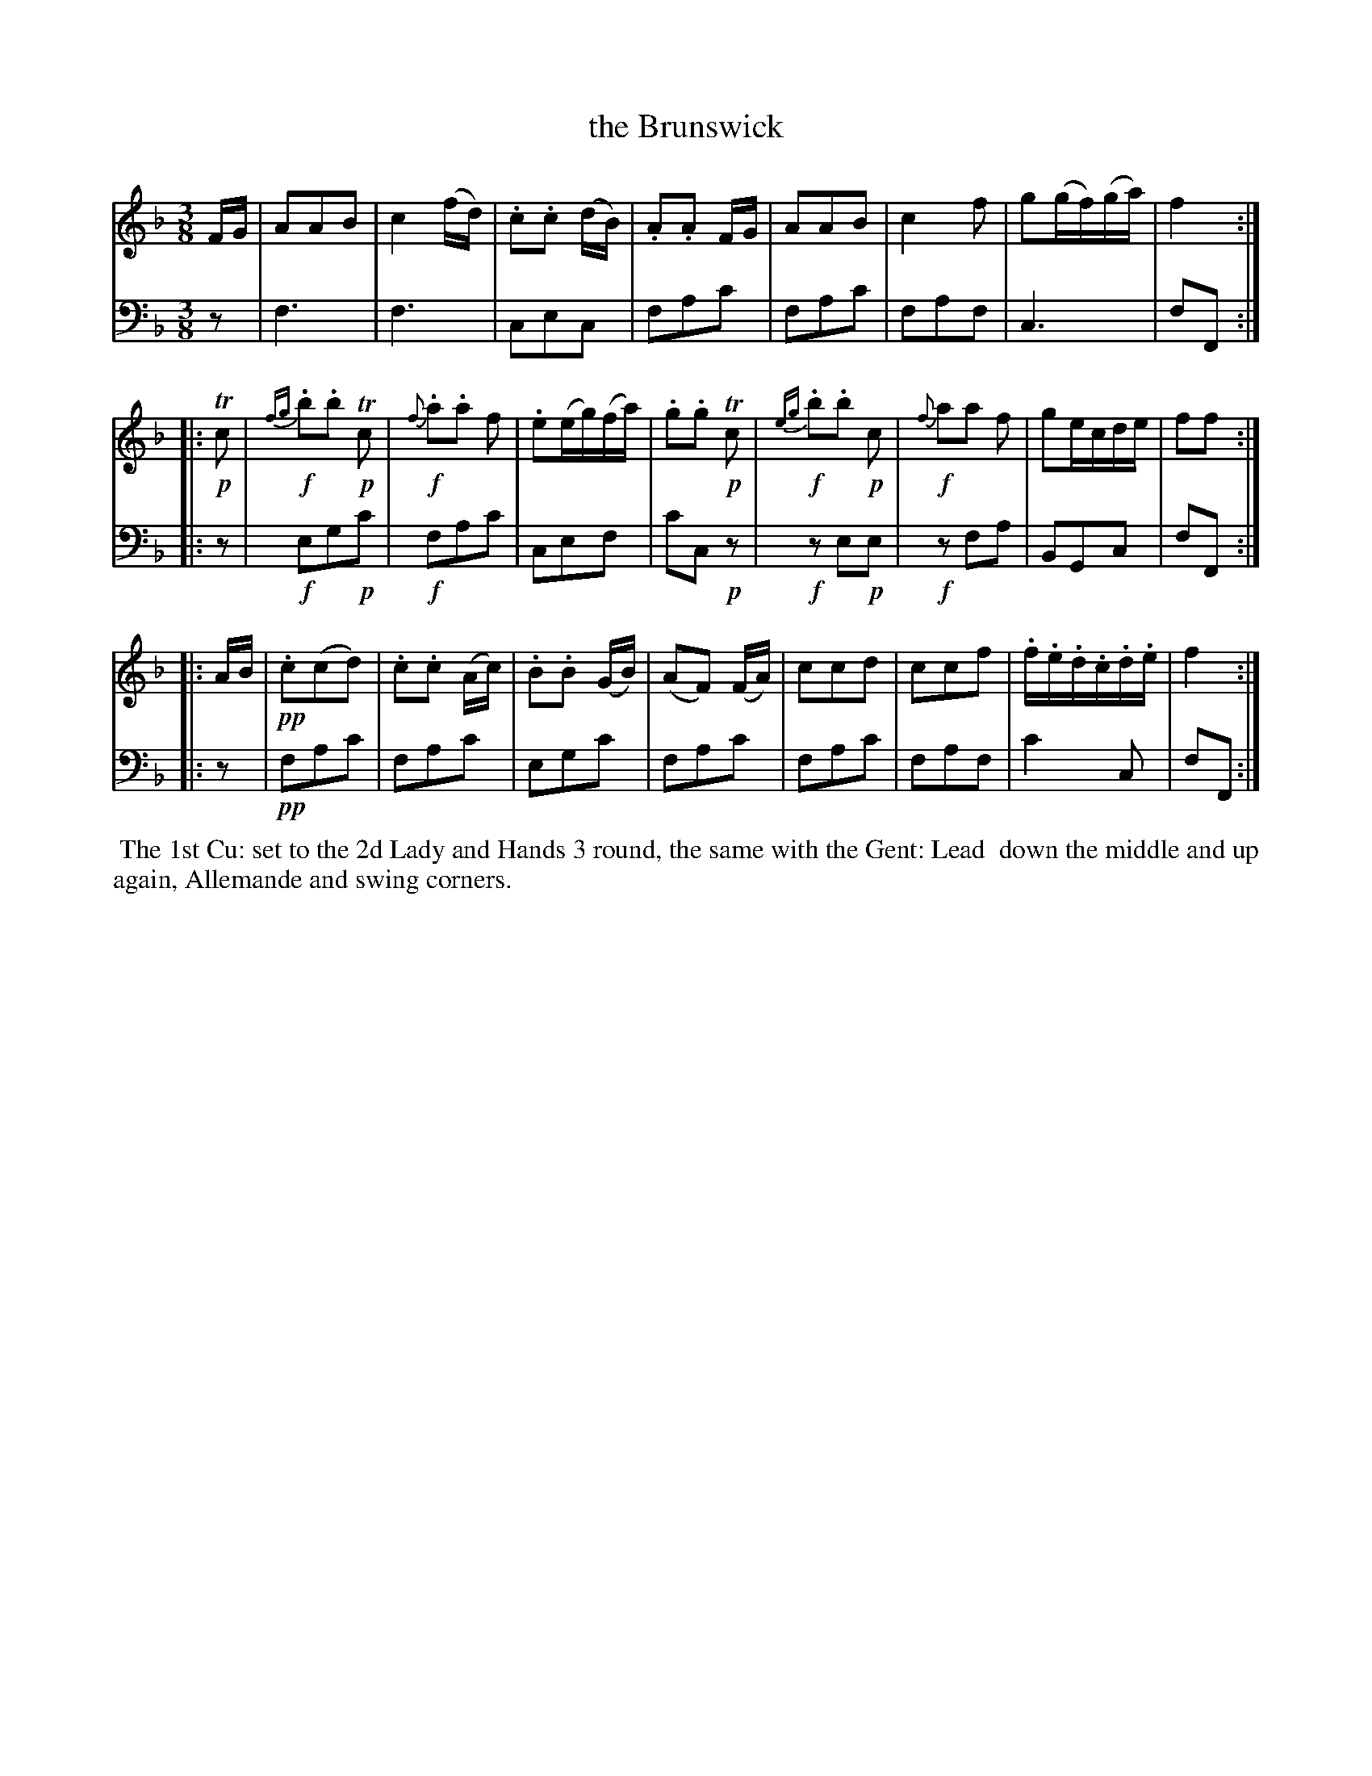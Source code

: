 X: 15
T: the Brunswick
%R: waltz
B: Name "Kauntze's Collection of the most favorite Dances, Reels, Waltzes, &c."
F: http://imslp.org/wiki/Kauntze%27s_Collection_of_Dances,_Reels,_Waltzes_etc._%28Various%29
Z: 2014 John Chambers <jc:trillian.mit.edu>
M: 3/8
L: 1/16
K: F
% - - - - - - - - - - - - - - - - - - - - - - - - - - - - -
V: 1
FG |\
A2A2B2 | c4(fd) | .c2.c2 (dB) | .A2.A2 FG |\
A2A2B2 | c4f2 | g2(gf)(ga) | f4 :|
|: !p!Tc2 |\
{fg}!f!.b2.b2 !p!Tc2 | {f}!f!.a2.a2 f2 | .e2(eg)(fa) | .g2.g2 !p!Tc2 |\
{eg}!f!.b2.b2 !p!c2 | {f}!f!a2a2 f2 | g2ecde | f2f2 :|
|: AB |\
!pp!.c2(c2d2) | .c2.c2 (Ac) | .B2.B2 (GB) | (A2F2) (FA) |\
c2c2d2 | c2c2f2 | .f.e.d.c.d.e | f4 :|
% - - - - - - - - - - - - - - - - - - - - - - - - - - - - -
V: 2 clef=bass middle=d
z2 |\
f6 | f6 | c2e2c2 | f2a2c'2 | f2a2c'2 | f2a2f2 | c6 | f2F2 :||: z2 |
!f!e2g2!p!c'2 | !f!f2a2c'2 | c2e2f2 | c'2c2!p!z2 | !f!z2e2!p!e2 | !f!z2f2a2 | B2G2c2 | f2F2 :||: z2 |
!pp!f2a2c'2 | f2a2c'2 | e2g2c'2 | f2a2c'2 | f2a2c'2 | f2a2f2 | c'4c2 | f2F2 :|
% - - - - - - - - - - Dance description - - - - - - - - - -
%%begintext align
%%    The 1st Cu: set to the 2d Lady and Hands 3 round, the same with the Gent: Lead
%% down the middle and up again, Allemande and swing corners.
%%endtext

